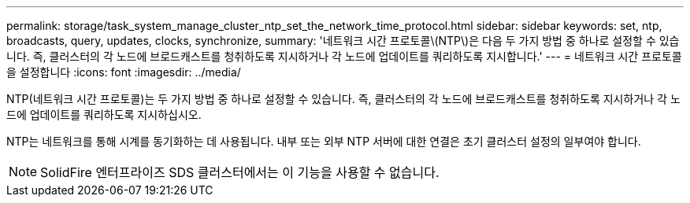 ---
permalink: storage/task_system_manage_cluster_ntp_set_the_network_time_protocol.html 
sidebar: sidebar 
keywords: set, ntp, broadcasts, query, updates, clocks, synchronize, 
summary: '네트워크 시간 프로토콜\(NTP\)은 다음 두 가지 방법 중 하나로 설정할 수 있습니다. 즉, 클러스터의 각 노드에 브로드캐스트를 청취하도록 지시하거나 각 노드에 업데이트를 쿼리하도록 지시합니다.' 
---
= 네트워크 시간 프로토콜을 설정합니다
:icons: font
:imagesdir: ../media/


[role="lead"]
NTP(네트워크 시간 프로토콜)는 두 가지 방법 중 하나로 설정할 수 있습니다. 즉, 클러스터의 각 노드에 브로드캐스트를 청취하도록 지시하거나 각 노드에 업데이트를 쿼리하도록 지시하십시오.

NTP는 네트워크를 통해 시계를 동기화하는 데 사용됩니다. 내부 또는 외부 NTP 서버에 대한 연결은 초기 클러스터 설정의 일부여야 합니다.


NOTE: SolidFire 엔터프라이즈 SDS 클러스터에서는 이 기능을 사용할 수 없습니다.
